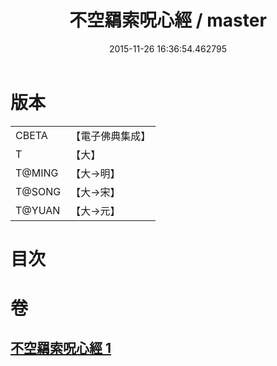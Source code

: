 #+TITLE: 不空羂索呪心經 / master
#+DATE: 2015-11-26 16:36:54.462795
* 版本
 |     CBETA|【電子佛典集成】|
 |         T|【大】     |
 |    T@MING|【大→明】   |
 |    T@SONG|【大→宋】   |
 |    T@YUAN|【大→元】   |

* 目次
* 卷
** [[file:KR6j0303_001.txt][不空羂索呪心經 1]]
